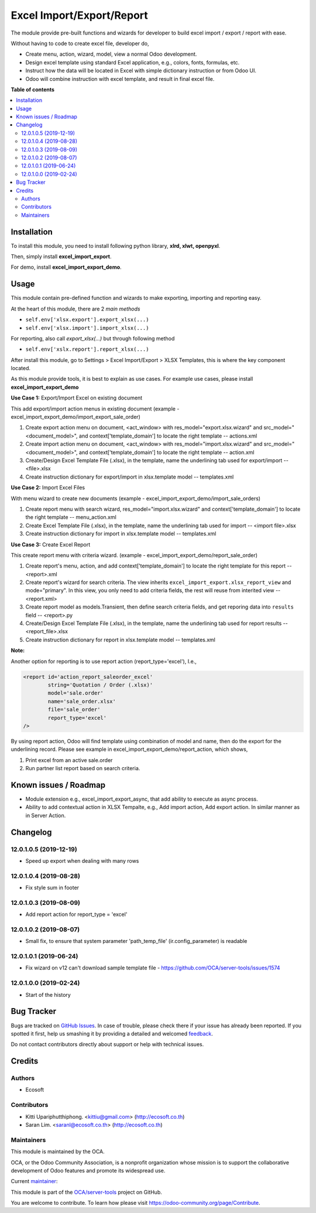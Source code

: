 ==========================
Excel Import/Export/Report
==========================

.. !!!!!!!!!!!!!!!!!!!!!!!!!!!!!!!!!!!!!!!!!!!!!!!!!!!!
   !! This file is generated by oca-gen-addon-readme !!
   !! changes will be overwritten.                   !!
   !!!!!!!!!!!!!!!!!!!!!!!!!!!!!!!!!!!!!!!!!!!!!!!!!!!!

.. |badge1| image:: https://img.shields.io/badge/maturity-Beta-yellow.png
    :target: https://odoo-community.org/page/development-status
    :alt: Beta
.. |badge2| image:: https://img.shields.io/badge/licence-AGPL--3-blue.png
    :target: http://www.gnu.org/licenses/agpl-3.0-standalone.html
    :alt: License: AGPL-3
.. |badge3| image:: https://img.shields.io/badge/github-OCA%2Fserver--tools-lightgray.png?logo=github
    :target: https://github.com/OCA/server-tools/tree/12.0/excel_import_export
    :alt: OCA/server-tools
.. |badge4| image:: https://img.shields.io/badge/weblate-Translate%20me-F47D42.png
    :target: https://translation.odoo-community.org/projects/server-tools-12-0/server-tools-12-0-excel_import_export
    :alt: Translate me on Weblate
.. |badge5| image:: https://img.shields.io/badge/runbot-Try%20me-875A7B.png
    :target: https://runbot.odoo-community.org/runbot/149/12.0
    :alt: Try me on Runbot

|badge1| |badge2| |badge3| |badge4| |badge5| 

The module provide pre-built functions and wizards for developer to build excel import / export / report with ease.

Without having to code to create excel file, developer do,

- Create menu, action, wizard, model, view a normal Odoo development.
- Design excel template using standard Excel application, e.g., colors, fonts, formulas, etc.
- Instruct how the data will be located in Excel with simple dictionary instruction or from Odoo UI.
- Odoo will combine instruction with excel template, and result in final excel file.

**Table of contents**

.. contents::
   :local:

Installation
============

To install this module, you need to install following python library, **xlrd, xlwt, openpyxl**.

Then, simply install **excel_import_export**.

For demo, install **excel_import_export_demo**.

Usage
=====

This module contain pre-defined function and wizards to make exporting, importing and reporting easy.

At the heart of this module, there are 2 `main methods`

- ``self.env['xlsx.export'].export_xlsx(...)``
- ``self.env['xlsx.import'].import_xlsx(...)``

For reporting, also call `export_xlsx(...)` but through following method

- ``self.env['xslx.report'].report_xlsx(...)``

After install this module, go to Settings > Excel Import/Export > XLSX Templates, this is where the key component located.

As this module provide tools, it is best to explain as use cases. For example use cases, please install **excel_import_export_demo**

**Use Case 1:** Export/Import Excel on existing document

This add export/import action menus in existing document (example - excel_import_export_demo/import_export_sale_order)

1. Create export action menu on document, <act_window> with res_model="export.xlsx.wizard" and src_model="<document_model>", and context['template_domain'] to locate the right template -- actions.xml
2. Create import action menu on document, <act_window> with res_model="import.xlsx.wizard" and src_model="<document_model>", and context['template_domain'] to locate the right template -- action.xml
3. Create/Design Excel Template File (.xlsx), in the template, name the underlining tab used for export/import -- <file>.xlsx
4. Create instruction dictionary for export/import in xlsx.template model -- templates.xml

**Use Case 2:** Import Excel Files

With menu wizard to create new documents (example - excel_import_export_demo/import_sale_orders)

1. Create report menu with search wizard, res_model="import.xlsx.wizard" and context['template_domain'] to locate the right template -- menu_action.xml
2. Create Excel Template File (.xlsx), in the template, name the underlining tab used for import -- <import file>.xlsx
3. Create instruction dictionary for import in xlsx.template model -- templates.xml

**Use Case 3:** Create Excel Report

This create report menu with criteria wizard. (example - excel_import_export_demo/report_sale_order)

1. Create report's menu, action, and add context['template_domain']  to locate the right template for this report -- <report>.xml
2. Create report's wizard for search criteria. The view inherits ``excel_import_export.xlsx_report_view`` and mode="primary". In this view, you only need to add criteria fields, the rest will reuse from interited view -- <report.xml>
3. Create report model as models.Transient, then define search criteria fields, and get reporing data into ``results`` field -- <report>.py
4. Create/Design Excel Template File (.xlsx), in the template, name the underlining tab used for report results -- <report_file>.xlsx
5. Create instruction dictionary for report in xlsx.template model -- templates.xml

**Note:**

Another option for reporting is to use report action (report_type='excel'), I.e.,

.. code-block:: xml

    <report id='action_report_saleorder_excel'
            string='Quotation / Order (.xlsx)'
            model='sale.order'
            name='sale_order.xlsx'
            file='sale_order'
            report_type='excel'
    />

By using report action, Odoo will find template using combination of model and name, then do the export for the underlining record.
Please see example in excel_import_export_demo/report_action, which shows,

1. Print excel from an active sale.order
2. Run partner list report based on search criteria.

Known issues / Roadmap
======================

- Module extension e.g., excel_import_export_async, that add ability to execute as async process.
- Ability to add contextual action in XLSX Tempalte, e.g., Add import action, Add export action. In similar manner as in Server Action.

Changelog
=========

12.0.1.0.5 (2019-12-19)
~~~~~~~~~~~~~~~~~~~~~~~

* Speed up export when dealing with many rows

12.0.1.0.4 (2019-08-28)
~~~~~~~~~~~~~~~~~~~~~~~

* Fix style sum in footer

12.0.1.0.3 (2019-08-09)
~~~~~~~~~~~~~~~~~~~~~~~

* Add report action for report_type = 'excel'

12.0.1.0.2 (2019-08-07)
~~~~~~~~~~~~~~~~~~~~~~~

* Small fix, to ensure that system parameter 'path_temp_file' (ir.config_parameter) is readable

12.0.1.0.1 (2019-06-24)
~~~~~~~~~~~~~~~~~~~~~~~

* Fix wizard on v12 can't download sample template file - https://github.com/OCA/server-tools/issues/1574

12.0.1.0.0 (2019-02-24)
~~~~~~~~~~~~~~~~~~~~~~~

* Start of the history

Bug Tracker
===========

Bugs are tracked on `GitHub Issues <https://github.com/OCA/server-tools/issues>`_.
In case of trouble, please check there if your issue has already been reported.
If you spotted it first, help us smashing it by providing a detailed and welcomed
`feedback <https://github.com/OCA/server-tools/issues/new?body=module:%20excel_import_export%0Aversion:%2012.0%0A%0A**Steps%20to%20reproduce**%0A-%20...%0A%0A**Current%20behavior**%0A%0A**Expected%20behavior**>`_.

Do not contact contributors directly about support or help with technical issues.

Credits
=======

Authors
~~~~~~~

* Ecosoft

Contributors
~~~~~~~~~~~~

* Kitti Upariphutthiphong. <kittiu@gmail.com> (http://ecosoft.co.th)
* Saran Lim. <saranl@ecosoft.co.th> (http://ecosoft.co.th)

Maintainers
~~~~~~~~~~~

This module is maintained by the OCA.

.. image:: https://odoo-community.org/logo.png
   :alt: Odoo Community Association
   :target: https://odoo-community.org

OCA, or the Odoo Community Association, is a nonprofit organization whose
mission is to support the collaborative development of Odoo features and
promote its widespread use.

.. |maintainer-kittiu| image:: https://github.com/kittiu.png?size=40px
    :target: https://github.com/kittiu
    :alt: kittiu

Current `maintainer <https://odoo-community.org/page/maintainer-role>`__:

|maintainer-kittiu| 

This module is part of the `OCA/server-tools <https://github.com/OCA/server-tools/tree/12.0/excel_import_export>`_ project on GitHub.

You are welcome to contribute. To learn how please visit https://odoo-community.org/page/Contribute.
